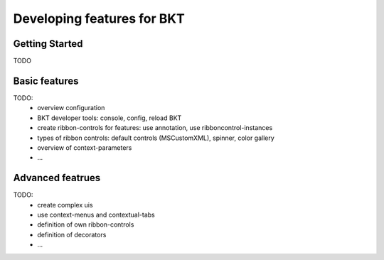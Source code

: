 Developing features for BKT
===========================

Getting Started
***************

TODO




Basic features
**************
TODO:
 -  overview configuration
 -  BKT developer tools: console, config, reload BKT
 -  create ribbon-controls for features: use annotation, use ribboncontrol-instances
 -  types of ribbon controls: default controls (MSCustomXML), spinner, color gallery
 -  overview of context-parameters
 -  ...




Advanced featrues
*****************
TODO:
 -  create complex uis
 -  use context-menus and contextual-tabs
 -  definition of own ribbon-controls
 -  definition of decorators
 -  ...




